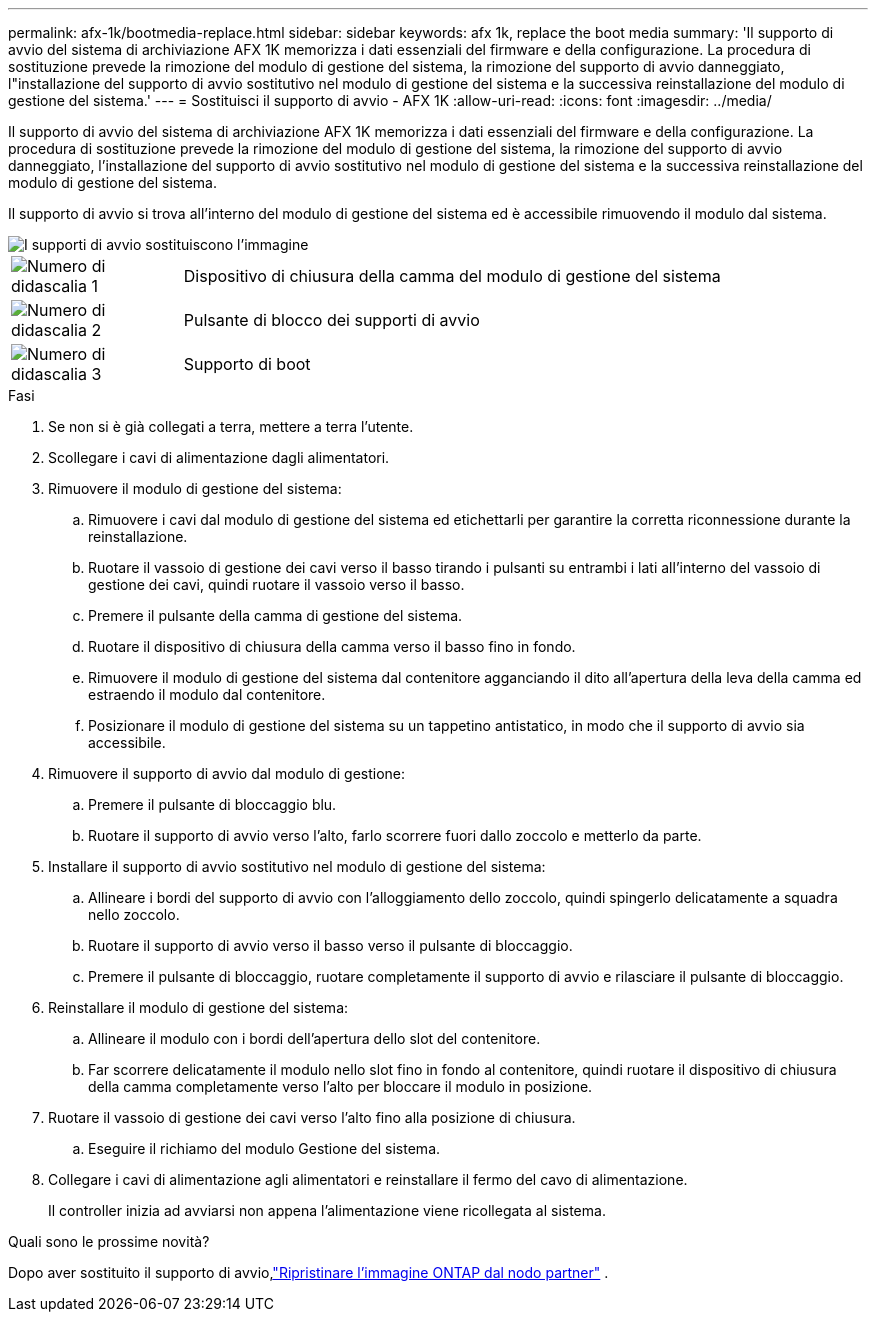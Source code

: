 ---
permalink: afx-1k/bootmedia-replace.html 
sidebar: sidebar 
keywords: afx 1k, replace the boot media 
summary: 'Il supporto di avvio del sistema di archiviazione AFX 1K memorizza i dati essenziali del firmware e della configurazione. La procedura di sostituzione prevede la rimozione del modulo di gestione del sistema, la rimozione del supporto di avvio danneggiato, l"installazione del supporto di avvio sostitutivo nel modulo di gestione del sistema e la successiva reinstallazione del modulo di gestione del sistema.' 
---
= Sostituisci il supporto di avvio - AFX 1K
:allow-uri-read: 
:icons: font
:imagesdir: ../media/


[role="lead"]
Il supporto di avvio del sistema di archiviazione AFX 1K memorizza i dati essenziali del firmware e della configurazione. La procedura di sostituzione prevede la rimozione del modulo di gestione del sistema, la rimozione del supporto di avvio danneggiato, l'installazione del supporto di avvio sostitutivo nel modulo di gestione del sistema e la successiva reinstallazione del modulo di gestione del sistema.

Il supporto di avvio si trova all'interno del modulo di gestione del sistema ed è accessibile rimuovendo il modulo dal sistema.

image::../media/drw_a1k_boot_media_remove_replace_ieops-1377.svg[I supporti di avvio sostituiscono l'immagine]

[cols="1,4"]
|===


 a| 
image::../media/icon_round_1.png[Numero di didascalia 1]
 a| 
Dispositivo di chiusura della camma del modulo di gestione del sistema



 a| 
image::../media/icon_round_2.png[Numero di didascalia 2]
 a| 
Pulsante di blocco dei supporti di avvio



 a| 
image::../media/icon_round_3.png[Numero di didascalia 3]
 a| 
Supporto di boot

|===
.Fasi
. Se non si è già collegati a terra, mettere a terra l'utente.
. Scollegare i cavi di alimentazione dagli alimentatori.
. Rimuovere il modulo di gestione del sistema:
+
.. Rimuovere i cavi dal modulo di gestione del sistema ed etichettarli per garantire la corretta riconnessione durante la reinstallazione.
.. Ruotare il vassoio di gestione dei cavi verso il basso tirando i pulsanti su entrambi i lati all'interno del vassoio di gestione dei cavi, quindi ruotare il vassoio verso il basso.
.. Premere il pulsante della camma di gestione del sistema.
.. Ruotare il dispositivo di chiusura della camma verso il basso fino in fondo.
.. Rimuovere il modulo di gestione del sistema dal contenitore agganciando il dito all'apertura della leva della camma ed estraendo il modulo dal contenitore.
.. Posizionare il modulo di gestione del sistema su un tappetino antistatico, in modo che il supporto di avvio sia accessibile.


. Rimuovere il supporto di avvio dal modulo di gestione:
+
.. Premere il pulsante di bloccaggio blu.
.. Ruotare il supporto di avvio verso l'alto, farlo scorrere fuori dallo zoccolo e metterlo da parte.


. Installare il supporto di avvio sostitutivo nel modulo di gestione del sistema:
+
.. Allineare i bordi del supporto di avvio con l'alloggiamento dello zoccolo, quindi spingerlo delicatamente a squadra nello zoccolo.
.. Ruotare il supporto di avvio verso il basso verso il pulsante di bloccaggio.
.. Premere il pulsante di bloccaggio, ruotare completamente il supporto di avvio e rilasciare il pulsante di bloccaggio.


. Reinstallare il modulo di gestione del sistema:
+
.. Allineare il modulo con i bordi dell'apertura dello slot del contenitore.
.. Far scorrere delicatamente il modulo nello slot fino in fondo al contenitore, quindi ruotare il dispositivo di chiusura della camma completamente verso l'alto per bloccare il modulo in posizione.


. Ruotare il vassoio di gestione dei cavi verso l'alto fino alla posizione di chiusura.
+
.. Eseguire il richiamo del modulo Gestione del sistema.


. Collegare i cavi di alimentazione agli alimentatori e reinstallare il fermo del cavo di alimentazione.
+
Il controller inizia ad avviarsi non appena l'alimentazione viene ricollegata al sistema.



.Quali sono le prossime novità?
Dopo aver sostituito il supporto di avvio,link:bootmedia-recovery-image-boot.html["Ripristinare l'immagine ONTAP dal nodo partner"] .
